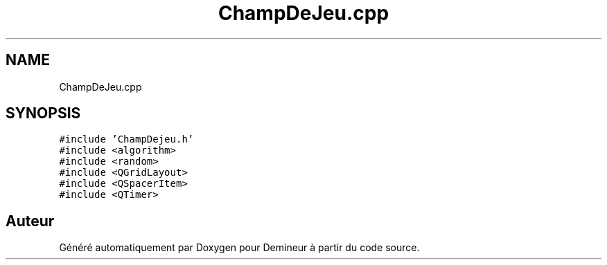 .TH "ChampDeJeu.cpp" 3 "Dimanche 16 Août 2020" "Demineur" \" -*- nroff -*-
.ad l
.nh
.SH NAME
ChampDeJeu.cpp
.SH SYNOPSIS
.br
.PP
\fC#include 'ChampDejeu\&.h'\fP
.br
\fC#include <algorithm>\fP
.br
\fC#include <random>\fP
.br
\fC#include <QGridLayout>\fP
.br
\fC#include <QSpacerItem>\fP
.br
\fC#include <QTimer>\fP
.br

.SH "Auteur"
.PP 
Généré automatiquement par Doxygen pour Demineur à partir du code source\&.

